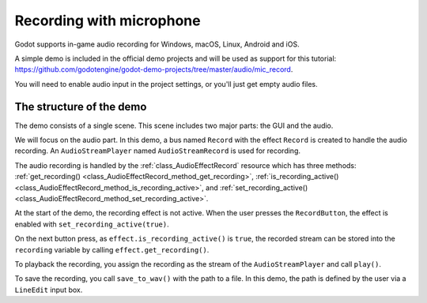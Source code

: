 .. _doc_recording_with_microphone:

Recording with microphone
=========================

Godot supports in-game audio recording for Windows, macOS, Linux, Android and
iOS.

A simple demo is included in the official demo projects and will be used as
support for this tutorial:
`<https://github.com/godotengine/godot-demo-projects/tree/master/audio/mic_record>`_.

You will need to enable audio input in the project settings, or you'll just get empty audio files.

The structure of the demo
-------------------------

The demo consists of a single scene. This scene includes two major parts: the
GUI and the audio.

We will focus on the audio part. In this demo, a bus named ``Record`` with the
effect ``Record`` is created to handle the audio recording.
An ``AudioStreamPlayer`` named ``AudioStreamRecord`` is used for recording.

.. image:: img/record_bus.png

.. image:: img/record_stream_player.png

.. tabs::
 .. code-tab:: gdscript GDScript

    var effect
    var recording


    func _ready():
        # We get the index of the "Record" bus.
        var idx = AudioServer.get_bus_index("Record")
        # And use it to retrieve its first effect, which has been defined
        # as an "AudioEffectRecord" resource.
        effect = AudioServer.get_bus_effect(idx, 0)

 .. code-tab:: csharp

    private AudioEffectRecord _effect;
    private AudioStreamSample _recording;

    public override void _Ready()
    {
        // We get the index of the "Record" bus.
        int idx = AudioServer.GetBusIndex("Record");
        // And use it to retrieve its first effect, which has been defined
        // as an "AudioEffectRecord" resource.
        _effect = (AudioEffectRecord)AudioServer.GetBusEffect(idx, 0);
    }

The audio recording is handled by the :ref:`class_AudioEffectRecord` resource
which has three methods:
:ref:`get_recording() <class_AudioEffectRecord_method_get_recording>`,
:ref:`is_recording_active() <class_AudioEffectRecord_method_is_recording_active>`,
and :ref:`set_recording_active() <class_AudioEffectRecord_method_set_recording_active>`.

.. tabs::
  .. code-tab:: gdscript GDScript

    func _on_RecordButton_pressed():
        if effect.is_recording_active():
            recording = effect.get_recording()
            $PlayButton.disabled = false
            $SaveButton.disabled = false
            effect.set_recording_active(false)
            $RecordButton.text = "Record"
            $Status.text = ""
        else:
            $PlayButton.disabled = true
            $SaveButton.disabled = true
            effect.set_recording_active(true)
            $RecordButton.text = "Stop"
            $Status.text = "Recording..."

  .. code-tab:: csharp

    public void OnRecordButtonPressed()
    {
        if (_effect.IsRecordingActive())
        {
            _recording = _effect.GetRecording();
            GetNode<Button>("PlayButton").Disabled = false;
            GetNode<Button>("SaveButton").Disabled = false;
            _effect.SetRecordingActive(false);
            GetNode<Button>("RecordButton").Text = "Record";
            GetNode<Label>("Status").Text = "";
        }
        else
        {
            GetNode<Button>("PlayButton").Disabled = true;
            GetNode<Button>("SaveButton").Disabled = true;
            _effect.SetRecordingActive(true);
            GetNode<Button>("RecordButton").Text = "Stop";
            GetNode<Label>("Status").Text = "Recording...";
        }
    }

At the start of the demo, the recording effect is not active. When the user
presses the ``RecordButton``, the effect is enabled with
``set_recording_active(true)``.

On the next button press, as ``effect.is_recording_active()`` is ``true``,
the recorded stream can be stored into the ``recording`` variable by calling
``effect.get_recording()``.

.. tabs::
  .. code-tab:: gdscript GDScript

    func _on_PlayButton_pressed():
        print(recording)
        print(recording.format)
        print(recording.mix_rate)
        print(recording.stereo)
        var data = recording.get_data()
        print(data)
        print(data.size())
        $AudioStreamPlayer.stream = recording
        $AudioStreamPlayer.play()

  .. code-tab:: csharp

    public void OnPlayButtonPressed()
    {
        GD.Print(_recording);
        GD.Print(_recording.Format);
        GD.Print(_recording.MixRate);
        GD.Print(_recording.Stereo);
        byte[] data = _recording.Data;
        GD.Print(data);
        GD.Print(data.Length);
        var audioStreamPlayer = GetNode<AudioStreamPlayer>("AudioStreamPlayer");
        audioStreamPlayer.Stream = _recording;
        audioStreamPlayer.Play();
    }

To playback the recording, you assign the recording as the stream of the
``AudioStreamPlayer`` and call ``play()``.

.. tabs::
  .. code-tab:: gdscript GDScript

    func _on_SaveButton_pressed():
        var save_path = $SaveButton/Filename.text
        recording.save_to_wav(save_path)
        $Status.text = "Saved WAV file to: %s\n(%s)" % [save_path, ProjectSettings.globalize_path(save_path)]

  .. code-tab:: csharp

    public void OnSavebuttonPressed()
    {
        string savePath = GetNode<LineEdit>("SaveButton/Filename").Text;
        _recording.SaveToWav(savePath);
        GetNode<Label>("Status").Text = string.Format("Saved WAV file to: {0}\n({1})", savePath, ProjectSettings.GlobalizePath(savePath));
    }

To save the recording, you call ``save_to_wav()`` with the path to a file.
In this demo, the path is defined by the user via a ``LineEdit`` input box.
